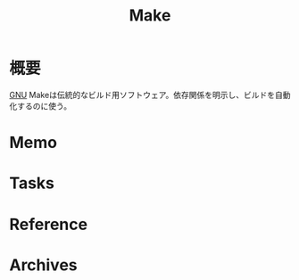 :PROPERTIES:
:ID:       375ccc99-c86e-4d3e-9367-550286dccba4
:END:
#+title: Make
* 概要
[[id:5c26b8e3-7dcb-47c4-833b-4fd2e7e8bfda][GNU]] Makeは伝統的なビルド用ソフトウェア。依存関係を明示し、ビルドを自動化するのに使う。
* Memo
* Tasks
* Reference
* Archives
